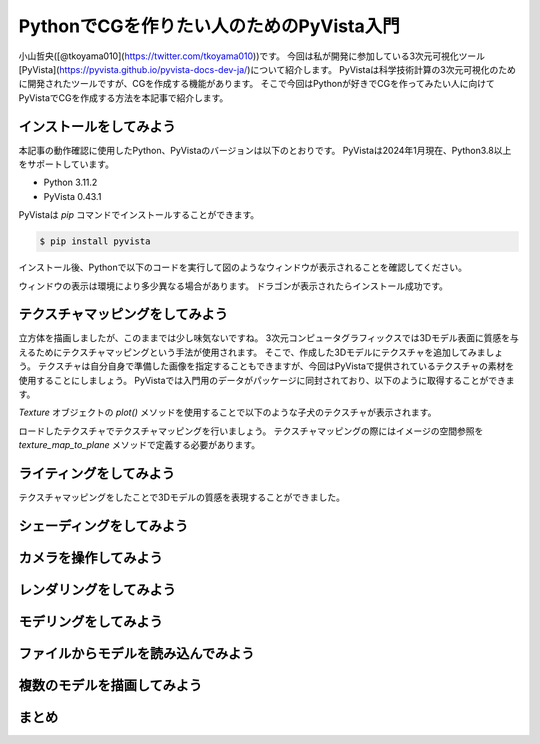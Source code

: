 PythonでCGを作りたい人のためのPyVista入門
=========================================

小山哲央([@tkoyama010](https://twitter.com/tkoyama010))です。
今回は私が開発に参加している3次元可視化ツール[PyVista](https://pyvista.github.io/pyvista-docs-dev-ja/)について紹介します。
PyVistaは科学技術計算の3次元可視化のために開発されたツールですが、CGを作成する機能があります。
そこで今回はPythonが好きでCGを作ってみたい人に向けてPyVistaでCGを作成する方法を本記事で紹介します。

インストールをしてみよう
------------------------

本記事の動作確認に使用したPython、PyVistaのバージョンは以下のとおりです。
PyVistaは2024年1月現在、Python3.8以上をサポートしています。

* Python 3.11.2
* PyVista 0.43.1

PyVistaは `pip` コマンドでインストールすることができます。

.. code-block:: bash

    $ pip install pyvista

インストール後、Pythonで以下のコードを実行して図のようなウィンドウが表示されることを確認してください。

.. pyvista-plot::
    :include-source: True
    :context:

    >>> from pyvista import examples
    >>> mesh = examples.download_dragon()
    >>> mesh.plot()

.. pyvista-plot::

    import pyvista as pv
    mesh = pv.Wavelet()
    mesh.plot()

ウィンドウの表示は環境により多少異なる場合があります。
ドラゴンが表示されたらインストール成功です。

テクスチャマッピングをしてみよう
--------------------------------

立方体を描画しましたが、このままでは少し味気ないですね。
3次元コンピュータグラフィックスでは3Dモデル表面に質感を与えるためにテクスチャマッピングという手法が使用されます。
そこで、作成した3Dモデルにテクスチャを追加してみましょう。
テクスチャは自分自身で準備した画像を指定することもできますが、今回はPyVistaで提供されているテクスチャの素材を使用することにしましょう。
PyVistaでは入門用のデータがパッケージに同封されており、以下のように取得することができます。

.. ```python
.. from pyvista import examples
..
.. tex = examples.download_puppy_texture()
.. tex.plot()
.. ```

`Texture` オブジェクトの `plot()` メソッドを使用することで以下のような子犬のテクスチャが表示されます。

.. ```{figure} images/read_texture.png
.. :alt: テクスチャの描画
.. :width: 400px
.. テクスチャの描画
.. ```

ロードしたテクスチャでテクスチャマッピングを行いましょう。
テクスチャマッピングの際にはイメージの空間参照を `texture_map_to_plane` メソッドで定義する必要があります。

.. ```python
.. m.texture_map_to_plane(inplace=True)
.. m.plot(texture=tex)
.. ```
..
.. ```{figure} images/plot_texture.png
.. :alt: テクスチャマッピングした立方体の描画
.. :width: 400px
.. テクスチャマッピングした立方体の描画
.. ```

ライティングをしてみよう
------------------------

テクスチャマッピングをしたことで3Dモデルの質感を表現することができました。

シェーディングをしてみよう
--------------------------

カメラを操作してみよう
----------------------

レンダリングをしてみよう
------------------------

モデリングをしてみよう
----------------------

ファイルからモデルを読み込んでみよう
------------------------------------

複数のモデルを描画してみよう
----------------------------

まとめ
------
